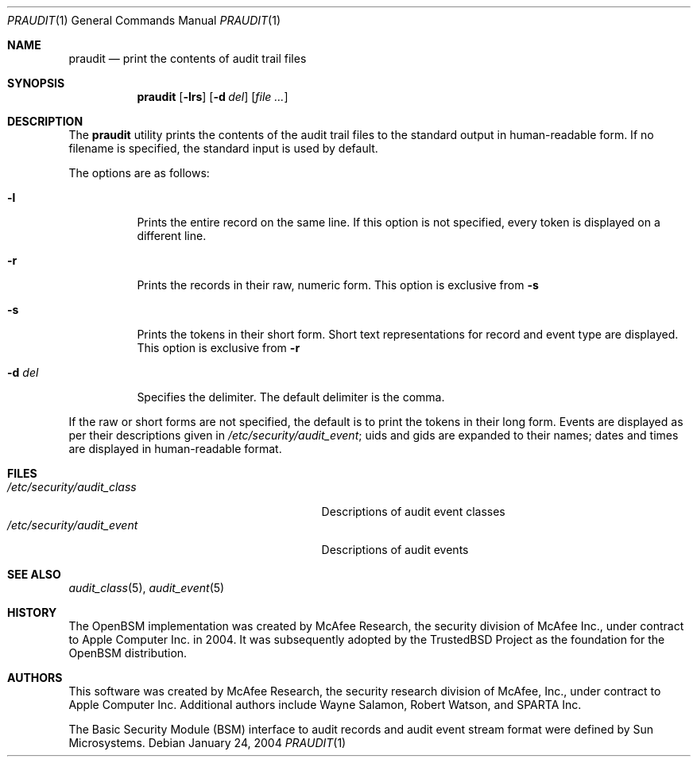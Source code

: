 .\" Copyright (c) 2004 Apple Computer, Inc.
.\" All rights reserved.
.\"
.\" Redistribution and use in source and binary forms, with or without
.\" modification, are permitted provided that the following conditions
.\" are met:
.\" 1.  Redistributions of source code must retain the above copyright
.\"     notice, this list of conditions and the following disclaimer.
.\" 2.  Redistributions in binary form must reproduce the above copyright
.\"     notice, this list of conditions and the following disclaimer in the
.\"     documentation and/or other materials provided with the distribution.
.\" 3.  Neither the name of Apple Computer, Inc. ("Apple") nor the names of
.\"     its contributors may be used to endorse or promote products derived
.\"     from this software without specific prior written permission.
.\"
.\" THIS SOFTWARE IS PROVIDED BY APPLE AND ITS CONTRIBUTORS "AS IS" AND
.\" ANY EXPRESS OR IMPLIED WARRANTIES, INCLUDING, BUT NOT LIMITED TO, THE
.\" IMPLIED WARRANTIES OF MERCHANTABILITY AND FITNESS FOR A PARTICULAR PURPOSE
.\" ARE DISCLAIMED. IN NO EVENT SHALL APPLE OR ITS CONTRIBUTORS BE LIABLE FOR
.\" ANY DIRECT, INDIRECT, INCIDENTAL, SPECIAL, EXEMPLARY, OR CONSEQUENTIAL
.\" DAMAGES (INCLUDING, BUT NOT LIMITED TO, PROCUREMENT OF SUBSTITUTE GOODS
.\" OR SERVICES; LOSS OF USE, DATA, OR PROFITS; OR BUSINESS INTERRUPTION)
.\" HOWEVER CAUSED AND ON ANY THEORY OF LIABILITY, WHETHER IN CONTRACT,
.\" STRICT LIABILITY, OR TORT (INCLUDING NEGLIGENCE OR OTHERWISE) ARISING
.\" IN ANY WAY OUT OF THE USE OF THIS SOFTWARE, EVEN IF ADVISED OF THE
.\" POSSIBILITY OF SUCH DAMAGE.
.\"
.\" $P4: //depot/projects/trustedbsd/openbsm/bin/praudit/praudit.1#9 $
.\"
.Dd January 24, 2004
.Dt PRAUDIT 1
.Os
.Sh NAME
.Nm praudit
.Nd "print the contents of audit trail files"
.Sh SYNOPSIS
.Nm praudit
.Op Fl lrs
.Op Fl d Ar del
.Op Ar file ...
.Sh DESCRIPTION
The
.Nm
utility prints the contents of the audit trail files to the standard output in
human-readable form.
If no filename is specified, the standard input is used
by default.
.Pp
The options are as follows:
.Bl -tag -width Ds
.It Fl l
Prints the entire record on the same line.
If this option is not specified,
every token is displayed on a different line.
.It Fl r
Prints the records in their raw, numeric form.
This option is exclusive from
.Fl s
.It Fl s
Prints the tokens in their short form.
Short text representations for
record and event type are displayed.
This option is exclusive from
.Fl r
.It Fl d Ar del
Specifies the delimiter.
The default delimiter is the comma.
.El
.Pp
If the raw or short forms are not specified, the default is to print the tokens
in their long form.
Events are displayed as per their descriptions given in
.Pa /etc/security/audit_event ;
uids and gids are expanded to their names;
dates and times are displayed in human-readable format.
.Sh FILES
.Bl -tag -width "/etc/security/audit_control" -compact
.It Pa /etc/security/audit_class
Descriptions of audit event classes
.It Pa /etc/security/audit_event
Descriptions of audit events
.El
.Sh SEE ALSO
.Xr audit_class 5 ,
.Xr audit_event 5
.Sh HISTORY
The OpenBSM implementation was created by McAfee Research, the security
division of McAfee Inc., under contract to Apple Computer Inc.\& in 2004.
It was subsequently adopted by the TrustedBSD Project as the foundation for
the OpenBSM distribution.
.Sh AUTHORS
This software was created by McAfee Research, the security research division
of McAfee, Inc., under contract to Apple Computer Inc.
Additional authors include Wayne Salamon, Robert Watson, and SPARTA Inc.
.Pp
The Basic Security Module (BSM) interface to audit records and audit event
stream format were defined by Sun Microsystems.
